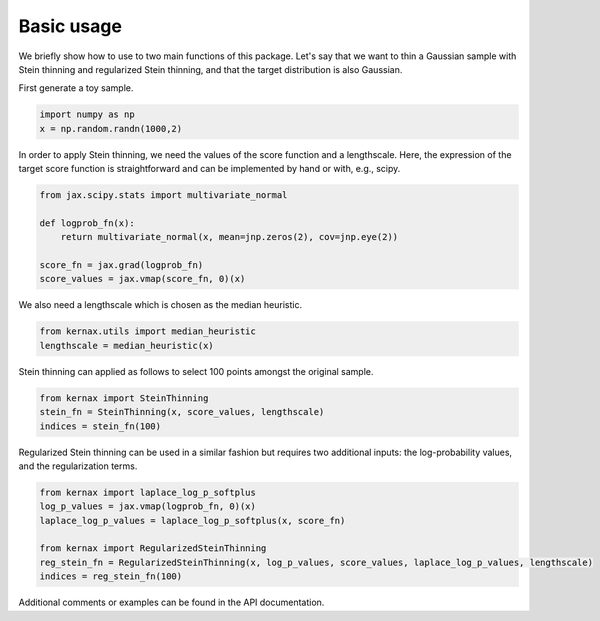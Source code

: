 Basic usage
===========

We briefly show how to use to two main functions of this package. Let's say that we want to thin a Gaussian sample with Stein thinning and regularized Stein thinning, and that
the target distribution is also Gaussian.

First generate a toy sample.

.. code::

    import numpy as np
    x = np.random.randn(1000,2)

In order to apply Stein thinning, we need the values of the score function and a lengthscale.
Here, the expression of the target score function is straightforward and can be implemented by hand or with, e.g., scipy.

.. code::

    from jax.scipy.stats import multivariate_normal

    def logprob_fn(x):
        return multivariate_normal(x, mean=jnp.zeros(2), cov=jnp.eye(2))

    score_fn = jax.grad(logprob_fn)
    score_values = jax.vmap(score_fn, 0)(x)

We also need a lengthscale which is chosen as the median heuristic.

.. code::

    from kernax.utils import median_heuristic
    lengthscale = median_heuristic(x)

Stein thinning can applied as follows to select 100 points amongst the original sample.

.. code::

    from kernax import SteinThinning
    stein_fn = SteinThinning(x, score_values, lengthscale)
    indices = stein_fn(100)

Regularized Stein thinning can be used in a similar fashion but requires two additional inputs: the log-probability values,
and the regularization terms.

.. code::

    from kernax import laplace_log_p_softplus
    log_p_values = jax.vmap(logprob_fn, 0)(x)
    laplace_log_p_values = laplace_log_p_softplus(x, score_fn)

    from kernax import RegularizedSteinThinning
    reg_stein_fn = RegularizedSteinThinning(x, log_p_values, score_values, laplace_log_p_values, lengthscale)
    indices = reg_stein_fn(100)

Additional comments or examples can be found in the API documentation.
